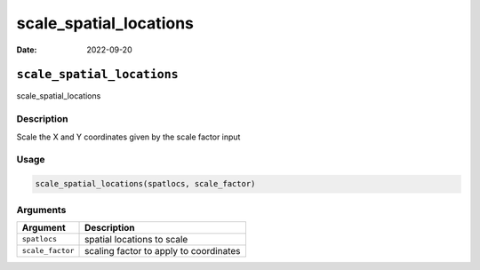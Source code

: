 =======================
scale_spatial_locations
=======================

:Date: 2022-09-20

``scale_spatial_locations``
===========================

scale_spatial_locations

Description
-----------

Scale the X and Y coordinates given by the scale factor input

Usage
-----

.. code:: r

   scale_spatial_locations(spatlocs, scale_factor)

Arguments
---------

================ ======================================
Argument         Description
================ ======================================
``spatlocs``     spatial locations to scale
``scale_factor`` scaling factor to apply to coordinates
================ ======================================
